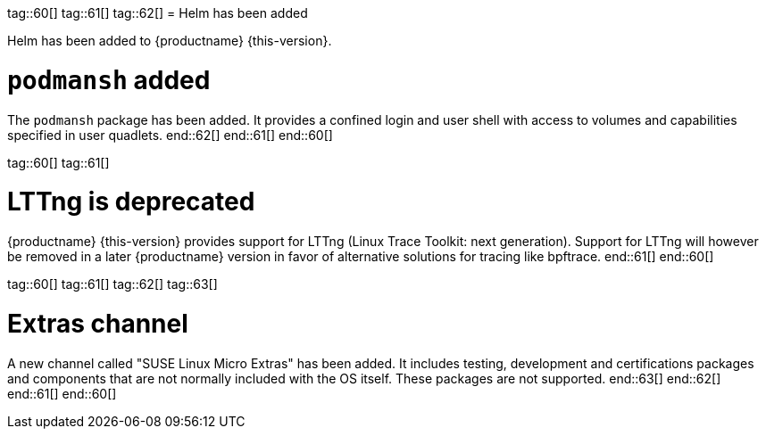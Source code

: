 tag::60[]
tag::61[]
tag::62[]
// jsc#SMO-485
= Helm has been added

Helm has been added to {productname} {this-version}.

[#jsc-SMO-564]
= `podmansh` added

The `podmansh` package has been added.
It provides a confined login and user shell with access to volumes and capabilities specified in user quadlets.
end::62[]
end::61[]
end::60[]

tag::60[]
tag::61[]

= LTTng is deprecated

{productname} {this-version} provides support for LTTng (Linux Trace Toolkit: next generation). Support for LTTng will however be removed in a later {productname} version in favor of alternative solutions for tracing like bpftrace.
end::61[]
end::60[]

tag::60[]
tag::61[]
tag::62[]
tag::63[]
[#jsc-PED-7936]
= Extras channel

A new channel called "SUSE Linux Micro Extras" has been added.
It includes testing, development and certifications packages and components that are not normally included with the OS itself.
These packages are not supported.
end::63[]
end::62[]
end::61[]
end::60[]
